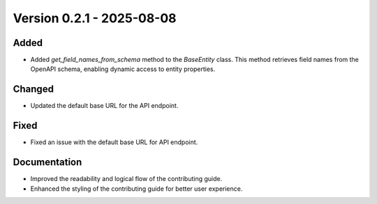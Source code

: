 Version 0.2.1 - 2025-08-08
===========================


Added
-----

- Added `get_field_names_from_schema` method to the `BaseEntity` class. This method retrieves field names from the OpenAPI schema, enabling dynamic access to entity properties.

Changed
-------

- Updated the default base URL for the API endpoint.

Fixed
-----

- Fixed an issue with the default base URL for API endpoint.

Documentation
-------------

- Improved the readability and logical flow of the contributing guide.
- Enhanced the styling of the contributing guide for better user experience.
